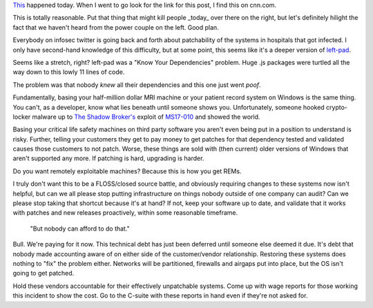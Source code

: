 .. title: Know Your Dependencies
.. slug: know-your-dependencies
.. date: 2017-05-13 04:06:54 UTC
.. tags: private, tech, security, software
.. category: tech
.. link: 
.. description: A rant about owning your deliverables.
.. type: text


`This <http://money.cnn.com/2017/05/12/technology/ransomware-attack-nsa-microsoft/index.html>`_ happened today.  When I went to go look for the link for this post, I find this on cnn.com.

.. image:: /images/cnn.com_2017-05-12_23-09-05.thumbnail.png
   :target: /images/cnn.com_2017-05-12_23-09-05.png
   :alt: CNN website screenshot
   :align: center

This is totally reasonable.  Put that thing that might kill people _today_ over there on the right, but let's definitely hilight the fact that we haven't heard from the power couple on the left.  Good plan.

Everybody on infosec twitter is going back and forth about patchability of the systems in hospitals that got infected.  I only have second-hand knowledge of this difficulty, but at some point, this seems like it's a deeper version of `left-pad <https://qz.com/646467/how-one-programmer-broke-the-internet-by-deleting-a-tiny-piece-of-code/>`_.

Seems like a stretch, right?  left-pad was a "Know Your Dependencies" problem.  Huge .js packages were turtled all the way down to this lowly 11 lines of code.

The problem was that nobody *knew* all their dependencies and this one just went *poof*.

Fundamentally, basing your half-million dollar MRI machine or your patient record system on Windows is the same thing.  You can't, as a developer, know what lies beneath until someone shows you.  Unfortunately, someone hooked crypto-locker malware up to `The Shadow Broker's <https://en.wikipedia.org/wiki/The_Shadow_Brokers>`_ exploit of `MS17-010 <https://technet.microsoft.com/en-us/library/security/ms17-010.aspx>`_ and showed the world.

Basing your critical life safety machines on third party software you aren't even being put in a position to understand is risky.  Further, telling your customers they get to pay money to get patches for that dependency tested and validated causes those customers to not patch.  Worse, these things are sold with (then current) older versions of Windows that aren't supported any more.  If patching is hard, upgrading is harder.

Do you want remotely exploitable machines?  Because this is how you get REMs.

I truly don't want this to be a FLOSS/closed source battle, and obviously requiring changes to these systems now isn't helpful, but can we all please stop putting infrastructure on things nobody outside of one company can audit?  Can we please stop taking that shortcut because it's at hand?  If not, keep your software up to date, and validate that it works with patches and new releases proactively, within some reasonable timeframe.

    "But nobody can afford to do that."

Bull.  We're paying for it now.  This technical debt has just been deferred until someone else deemed it due.  It's debt that nobody made accounting aware of on either side of the customer/vendor relationship.  Restoring these systems does nothing to "fix" the problem either.  Networks will be partitioned, firewalls and airgaps put into place, but the OS isn't going to get patched.

Hold these vendors accountable for their effectively unpatchable systems.  Come up with wage reports for those working this incident to show the cost.  Go to the C-suite with these reports in hand even if they're not asked for.  
